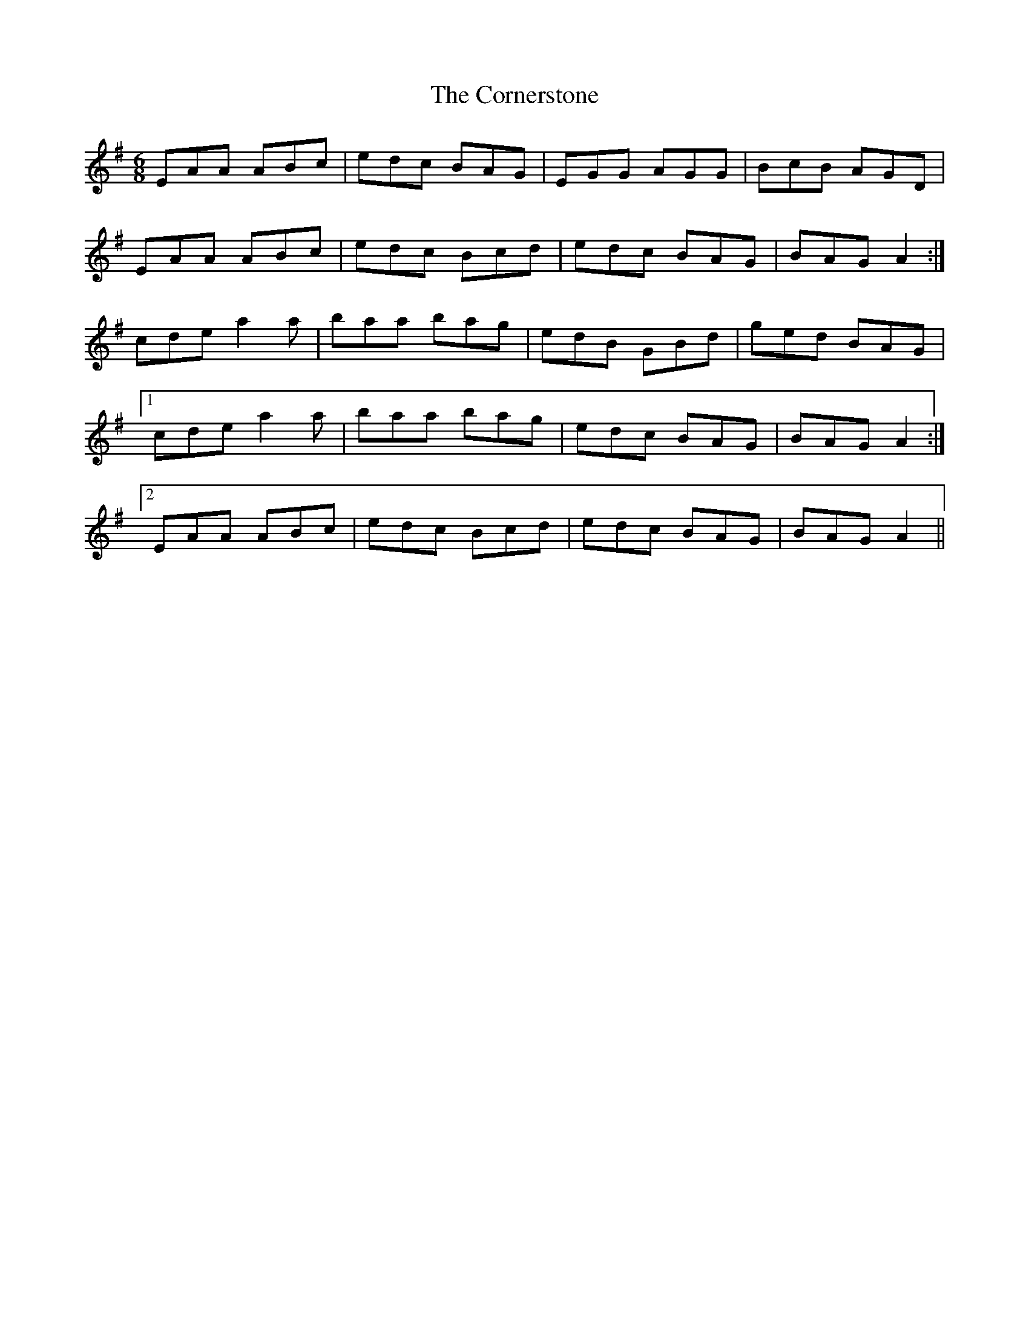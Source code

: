 X: 8289
T: Cornerstone, The
R: jig
M: 6/8
K: Adorian
EAA ABc|edc BAG|EGG AGG|BcB AGD|
EAA ABc|edc Bcd|edc BAG|BAG A2:|
cde a2 a|baa bag|edB GBd|ged BAG|
[1 cde a2 a|baa bag|edc BAG|BAG A2:|
[2 EAA ABc|edc Bcd|edc BAG|BAG A2||

